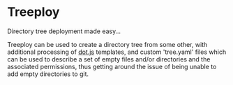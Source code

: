 * Treeploy

	Directory tree deployment made easy...

	Treeploy can be used to create a directory tree from some other, with additional processing of [[http://olado.github.io/doT/index.html][dot.js]] templates, and custom 'tree.yaml' files which can be used to describe a set of empty files and/or directories and the associated permissions, thus getting around the issue of being unable to add empty directories to git.
